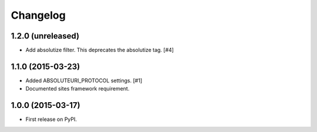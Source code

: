 .. :changelog:

Changelog
=========

1.2.0 (unreleased)
------------------

- Add absolutize filter. This deprecates the absolutize tag. [#4]


1.1.0 (2015-03-23)
------------------

- Added ABSOLUTEURI_PROTOCOL settings. [#1]
- Documented sites framework requirement.


1.0.0 (2015-03-17)
------------------

- First release on PyPI.
